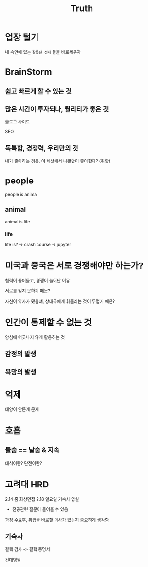 #+title: Truth

* 업장 털기
내 속안에 있는 ~잘못된 전제~ 들을 바로세우자

* BrainStorm
** 쉽고 빠르게 할 수 있는 것

** 많은 시간이 투자되나, 퀄리티가 좋은 것
블로그 사이트

SEO

** 독특함, 경쟁력, 우리만의 것
내가 좋아하는 것은, 이 세상에서 나뿐만이 좋아한다? (취향)

* people
people is animal

** animal
animal is life

*** life
life is? -> crash course -> jupyter

* 미국과 중국은 서로 경쟁해야만 하는가?
협력이 줄어들고, 경쟁이 늘어난 이유

서로를 믿지 못하기 때문?

자신이 약자가 됐을떄, 상대국에게 휘둘리는 것이 두렵기 때문?

* 인간이 통제할 수 없는 것
양심에 어긋나지 않게 활용하는 것
** 감정의 발생
** 욕망의 발생

* 억제
태양이 안뜬게 문제

* 호흡
** 들숨 == 날숨 & 지속
태식이란?
단전이란?

* 고려대 HRD
2.14 줌 화상면접
2.18 일요일 기숙사 입실
- 전공관련 질문이 들어올 수 있음

과정 수료후, 취업을 바로할 의사가 있는지 중요하게 생각함

** 기숙사
결핵 검사 -> 결핵 증명서

건대병원
